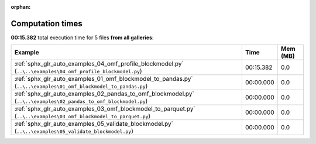 
:orphan:

.. _sphx_glr_sg_execution_times:


Computation times
=================
**00:15.382** total execution time for 5 files **from all galleries**:

.. container::

  .. raw:: html

    <style scoped>
    <link href="https://cdnjs.cloudflare.com/ajax/libs/twitter-bootstrap/5.3.0/css/bootstrap.min.css" rel="stylesheet" />
    <link href="https://cdn.datatables.net/1.13.6/css/dataTables.bootstrap5.min.css" rel="stylesheet" />
    </style>
    <script src="https://code.jquery.com/jquery-3.7.0.js"></script>
    <script src="https://cdn.datatables.net/1.13.6/js/jquery.dataTables.min.js"></script>
    <script src="https://cdn.datatables.net/1.13.6/js/dataTables.bootstrap5.min.js"></script>
    <script type="text/javascript" class="init">
    $(document).ready( function () {
        $('table.sg-datatable').DataTable({order: [[1, 'desc']]});
    } );
    </script>

  .. list-table::
   :header-rows: 1
   :class: table table-striped sg-datatable

   * - Example
     - Time
     - Mem (MB)
   * - :ref:`sphx_glr_auto_examples_04_omf_profile_blockmodel.py` (``..\..\examples\04_omf_profile_blockmodel.py``)
     - 00:15.382
     - 0.0
   * - :ref:`sphx_glr_auto_examples_01_omf_blockmodel_to_pandas.py` (``..\..\examples\01_omf_blockmodel_to_pandas.py``)
     - 00:00.000
     - 0.0
   * - :ref:`sphx_glr_auto_examples_02_pandas_to_omf_blockmodel.py` (``..\..\examples\02_pandas_to_omf_blockmodel.py``)
     - 00:00.000
     - 0.0
   * - :ref:`sphx_glr_auto_examples_03_omf_blockmodel_to_parquet.py` (``..\..\examples\03_omf_blockmodel_to_parquet.py``)
     - 00:00.000
     - 0.0
   * - :ref:`sphx_glr_auto_examples_05_validate_blockmodel.py` (``..\..\examples\05_validate_blockmodel.py``)
     - 00:00.000
     - 0.0
